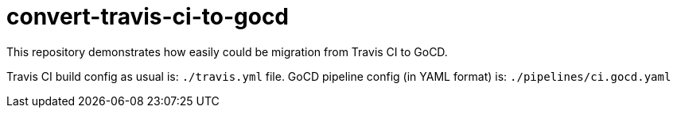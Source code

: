 = convert-travis-ci-to-gocd

This repository demonstrates how easily could be migration from Travis CI to GoCD.

Travis CI build config as usual is: `./travis.yml` file.
GoCD pipeline config (in YAML format) is: `./pipelines/ci.gocd.yaml`
